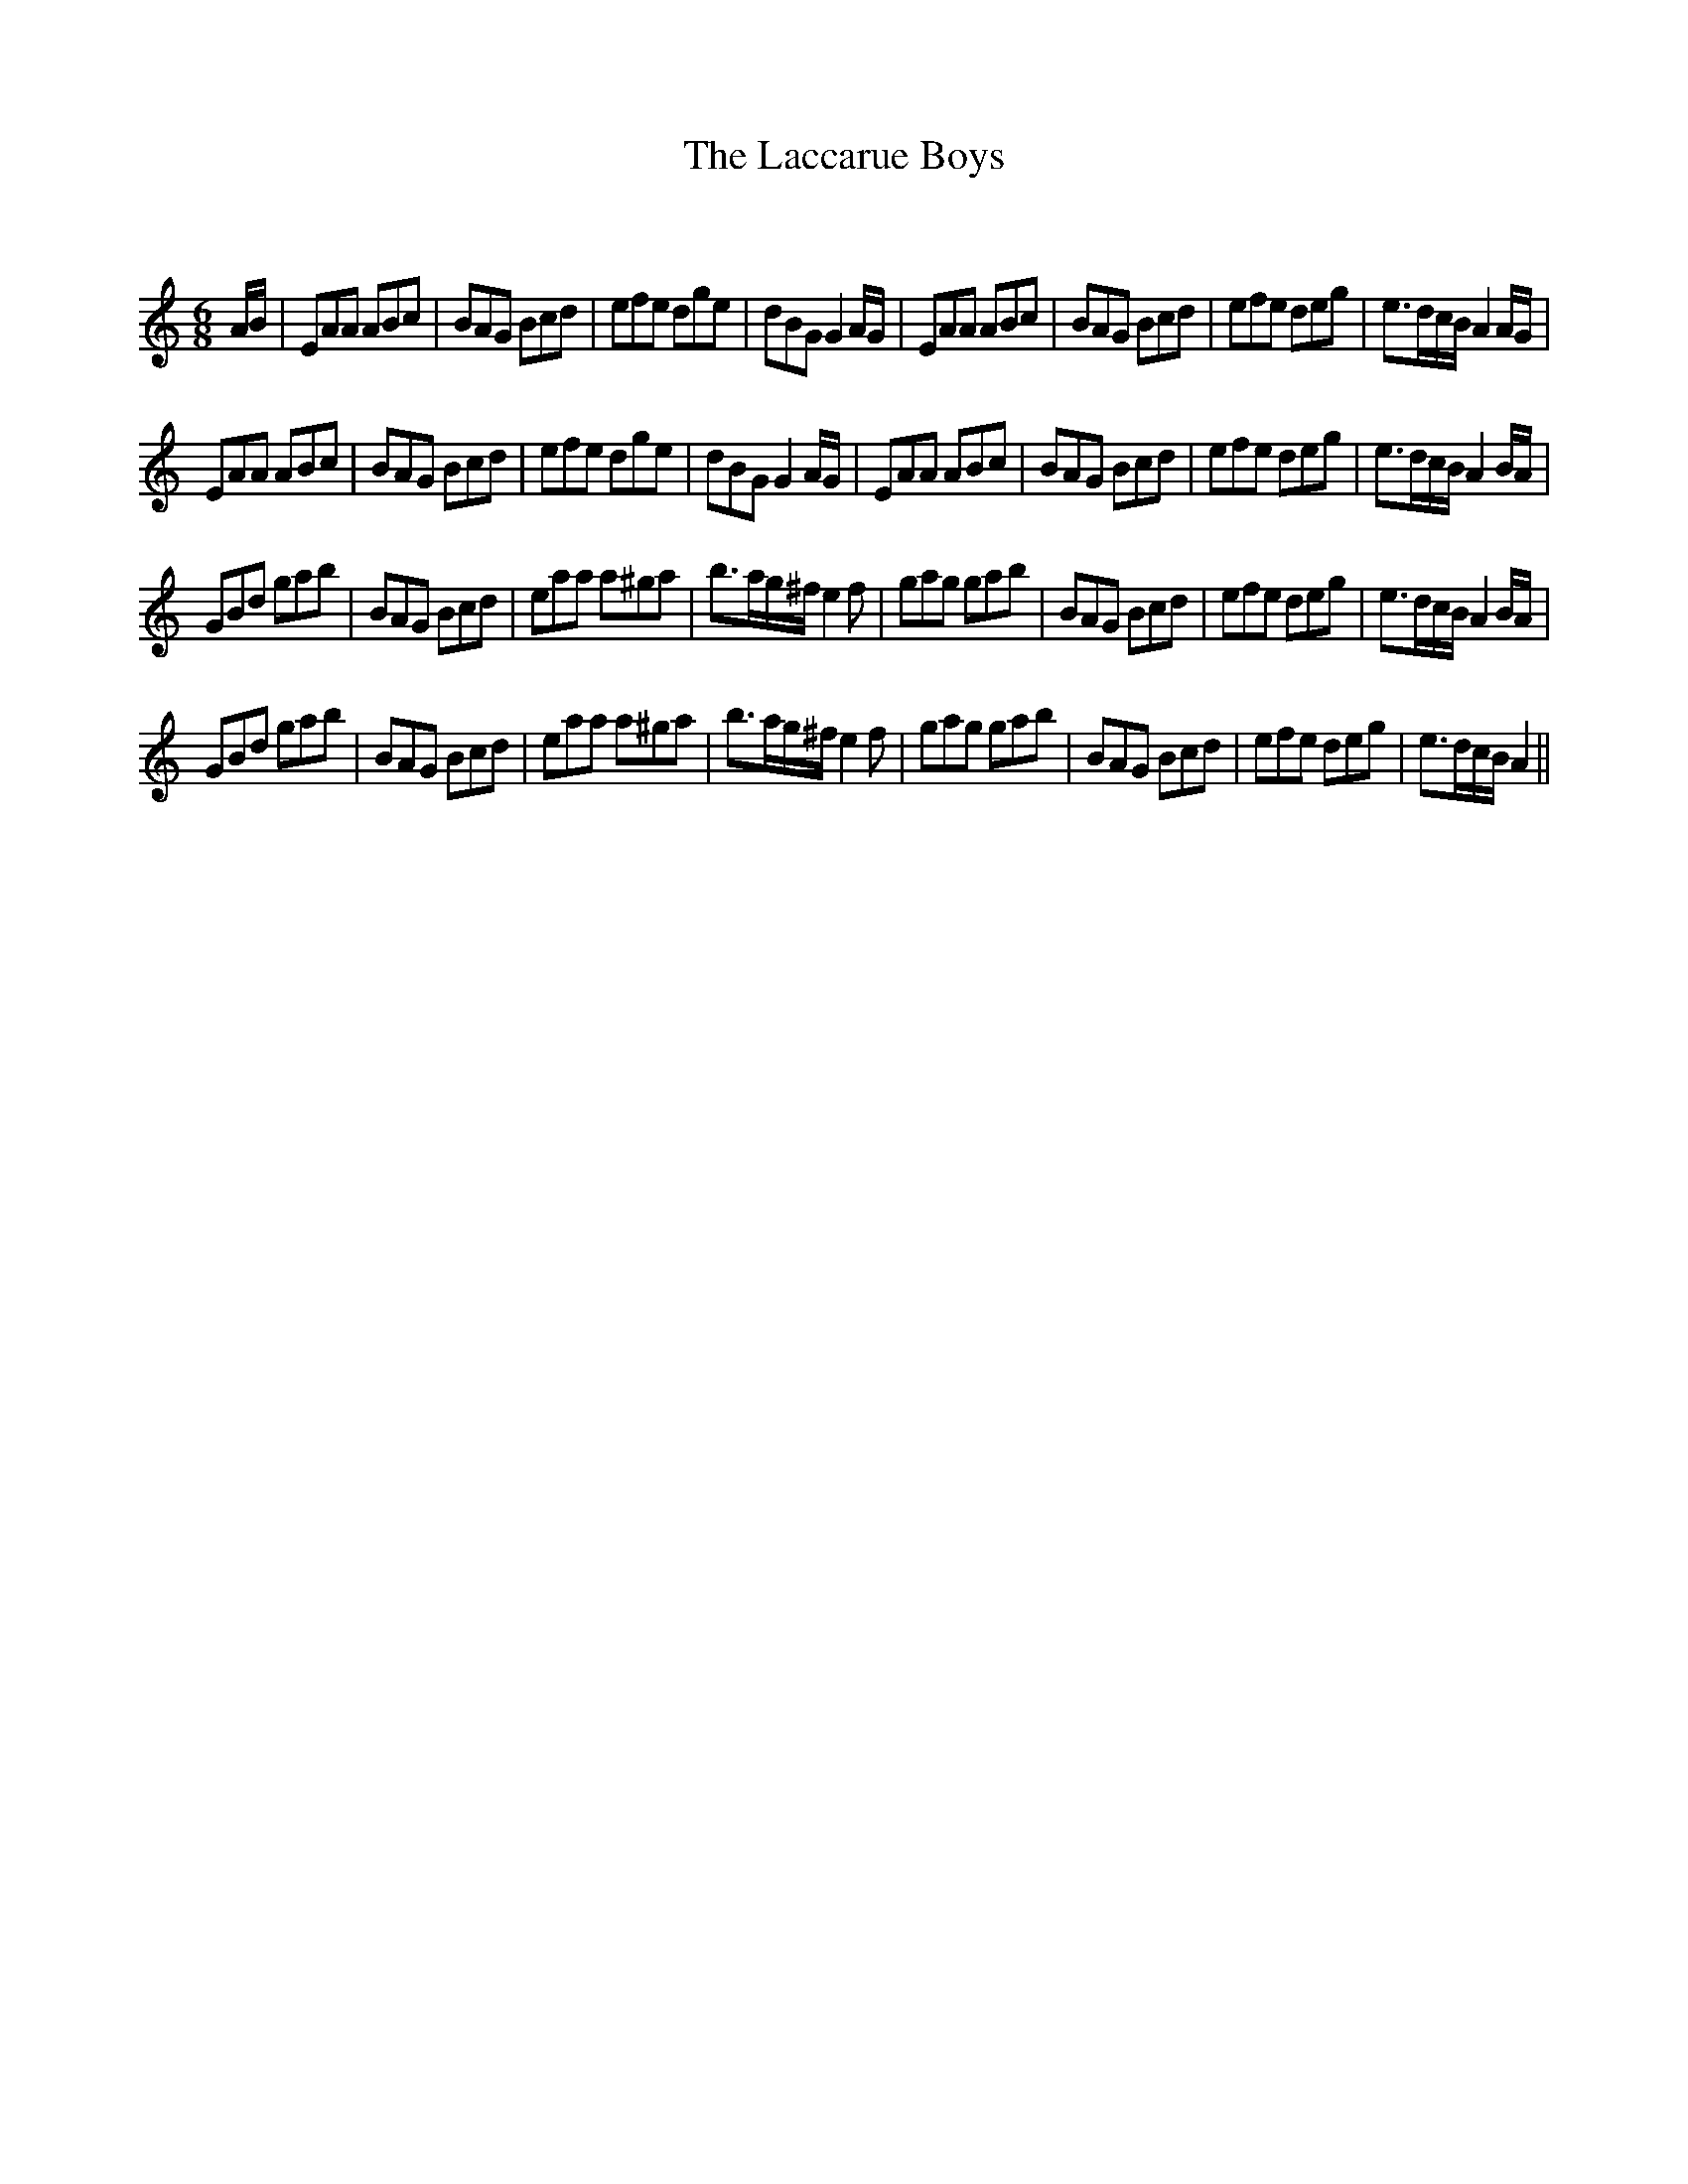 X:1
T: The Laccarue Boys
C:
R:Jig
Q:180
K:Am
M:6/8
L:1/16
AB|E2A2A2 A2B2c2|B2A2G2 B2c2d2|e2f2e2 d2g2e2|d2B2G2 G4AG|E2A2A2 A2B2c2|B2A2G2 B2c2d2|e2f2e2 d2e2g2|e3dcB A4AG|
E2A2A2 A2B2c2|B2A2G2 B2c2d2|e2f2e2 d2g2e2|d2B2G2 G4AG|E2A2A2 A2B2c2|B2A2G2 B2c2d2|e2f2e2 d2e2g2|e3dcB A4BA|
G2B2d2 g2a2b2|B2A2G2 B2c2d2|e2a2a2 a2^g2a2|b3ag^f e4f2|g2a2g2 g2a2b2|B2A2G2 B2c2d2|e2f2e2 d2e2g2|e3dcB A4BA|
G2B2d2 g2a2b2|B2A2G2 B2c2d2|e2a2a2 a2^g2a2|b3ag^f e4f2|g2a2g2 g2a2b2|B2A2G2 B2c2d2|e2f2e2 d2e2g2|e3dcB A4||
